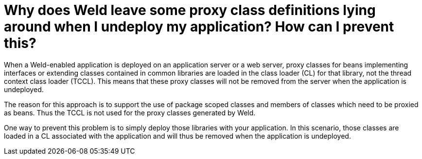 = Why does Weld leave some proxy class definitions lying around when I undeploy my application? How can I prevent this? 

When a Weld-enabled application is deployed on an application server or a web server, proxy classes for beans implementing interfaces or extending classes contained in common libraries are loaded in the class loader (CL) for that library, not the thread context class loader (TCCL). This means that these proxy classes will not be removed from the server when the application is undeployed. 

The reason for this approach is to support the use of package scoped classes and members of classes which need to be proxied as beans. Thus the TCCL is not used for the proxy classes generated by Weld. 

One way to prevent this problem is to simply deploy those libraries with your application. In this scenario, those classes are loaded in a CL associated with the application and will thus be removed when the application is undeployed.